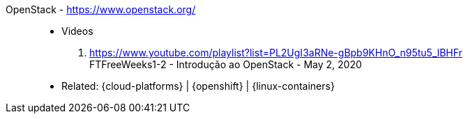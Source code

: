 [#openstack]#OpenStack# - https://www.openstack.org/::
* Videos
. https://www.youtube.com/playlist?list=PL2UgI3aRNe-gBpb9KHnO_n95tu5_lBHFr +
   FTFreeWeeks1-2 - Introdução ao OpenStack - May 2, 2020
//. https://github.com/paulojeronimo/finishertech-openstack-tutorial
* Related: {cloud-platforms} | {openshift} | {linux-containers}
